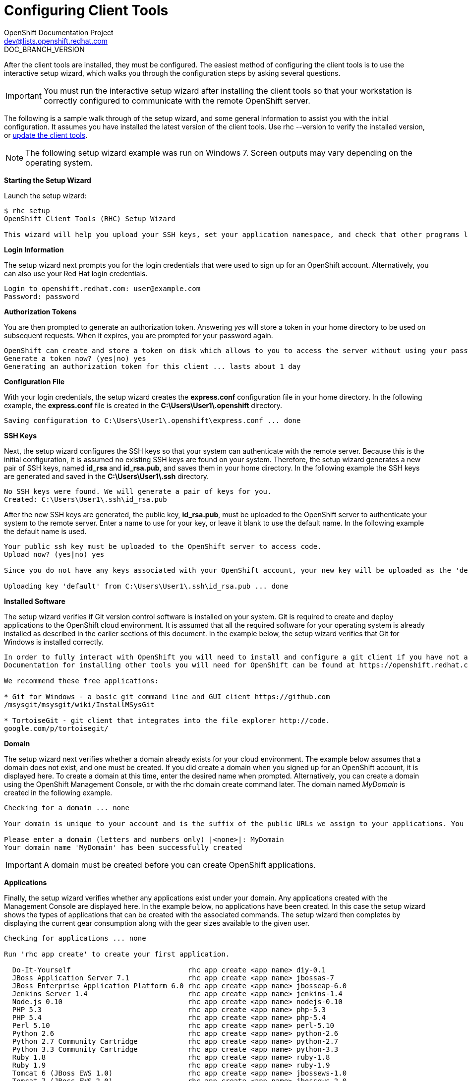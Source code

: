 = Configuring Client Tools
OpenShift Documentation Project <dev@lists.openshift.redhat.com>
DOC_BRANCH_VERSION
:data-uri:
:icons:

After the client tools are installed, they must be configured. The easiest method of configuring the client tools is to use the interactive setup wizard, which walks you through the configuration steps by asking several questions. 


[IMPORTANT]
====
You must run the interactive setup wizard after installing the client tools so that your workstation is correctly configured to communicate with the remote OpenShift server. 
====

The following is a sample walk through of the setup wizard, and some general information to assist you with the initial configuration. It assumes you have installed the latest version of the client tools. Use +rhc --version+ to verify the installed version, or link:updating_client_tools.html[update the client tools].


[NOTE]
====
The following setup wizard example was run on Windows 7. Screen outputs may vary depending on the operating system. 
====


*Starting the Setup Wizard*

Launch the setup wizard:

----
$ rhc setup
OpenShift Client Tools (RHC) Setup Wizard

This wizard will help you upload your SSH keys, set your application namespace, and check that other programs like Git are properly installed.
----

*Login Information*

The setup wizard next prompts you for the login credentials that were used to sign up for an OpenShift account. Alternatively, you can also use your Red Hat login credentials.

----
Login to openshift.redhat.com: user@example.com
Password: password
----

*Authorization Tokens*

You are then prompted to generate an authorization token. Answering _++yes++_ will store a token in your home directory to be used on subsequent requests. When it expires, you are prompted for your password again. 

----
OpenShift can create and store a token on disk which allows to you to access the server without using your password. The key is stored in your home directory and should be kept secret. You can delete the key at any time by running 'rhc logout'.
Generate a token now? (yes|no) yes
Generating an authorization token for this client ... lasts about 1 day
----

*Configuration File*

With your login credentials, the setup wizard creates the *express.conf* configuration file in your home directory. In the following example, the *express.conf* file is created in the *C:\Users\User1\.openshift* directory.

----
Saving configuration to C:\Users\User1\.openshift\express.conf ... done
----

*SSH Keys*

Next, the setup wizard configures the SSH keys so that your system can authenticate with the remote server. Because this is the initial configuration, it is assumed no existing SSH keys are found on your system. Therefore, the setup wizard generates a new pair of SSH keys, named *id_rsa* and *id_rsa.pub*, and saves them in your home directory. In the following example the SSH keys are generated and saved in the *C:\Users\User1\.ssh* directory.

----
No SSH keys were found. We will generate a pair of keys for you.
Created: C:\Users\User1\.ssh\id_rsa.pub
----

After the new SSH keys are generated, the public key, *id_rsa.pub*, must be uploaded to the OpenShift server to authenticate your system to the remote server. Enter a name to use for your key, or leave it blank to use the default name. In the following example the default name is used.

----
Your public ssh key must be uploaded to the OpenShift server to access code.
Upload now? (yes|no) yes

Since you do not have any keys associated with your OpenShift account, your new key will be uploaded as the 'default' key

Uploading key 'default' from C:\Users\User1\.ssh\id_rsa.pub ... done
----

*Installed Software*

The setup wizard verifies if Git version control software is installed on your system. Git is required to create and deploy applications to the OpenShift cloud environment. It is assumed that all the required software for your operating system is already installed as described in the earlier sections of this document. In the example below, the setup wizard verifies that Git for Windows is installed correctly.

----
In order to fully interact with OpenShift you will need to install and configure a git client if you have not already done so.
Documentation for installing other tools you will need for OpenShift can be found at https://openshift.redhat.com/community/developers/install-the-client-tools

We recommend these free applications:

* Git for Windows - a basic git command line and GUI client https://github.com
/msysgit/msysgit/wiki/InstallMSysGit

* TortoiseGit - git client that integrates into the file explorer http://code.
google.com/p/tortoisegit/
----

*Domain*

The setup wizard next verifies whether a domain already exists for your cloud environment. The example below assumes that a domain does not exist, and one must be created. If you did create a domain when you signed up for an OpenShift account, it is displayed here. To create a domain at this time, enter the desired name when prompted. Alternatively, you can create a domain using the OpenShift Management Console, or with the +rhc domain create+ command later. The domain named _MyDomain_ is created in the following example.

----
Checking for a domain ... none

Your domain is unique to your account and is the suffix of the public URLs we assign to your applications. You may configure your domain here or leave it blank and use 'rhc domain create' to create a domain later. You will not be able to create applications without first creating a domain.

Please enter a domain (letters and numbers only) |<none>|: MyDomain
Your domain name 'MyDomain' has been successfully created
----

IMPORTANT: A domain must be created before you can create OpenShift applications.

*Applications*

Finally, the setup wizard verifies whether any applications exist under your domain. Any applications created with the Management Console are displayed here. In the example below, no applications have been created. In this case the setup wizard shows the types of applications that can be created with the associated commands. The setup wizard then completes by displaying the current gear consumption along with the gear sizes available to the given user.

----
Checking for applications ... none

Run 'rhc app create' to create your first application.

  Do-It-Yourself                            rhc app create <app name> diy-0.1
  JBoss Application Server 7.1              rhc app create <app name> jbossas-7
  JBoss Enterprise Application Platform 6.0 rhc app create <app name> jbosseap-6.0
  Jenkins Server 1.4                        rhc app create <app name> jenkins-1.4
  Node.js 0.10                              rhc app create <app name> nodejs-0.10
  PHP 5.3                                   rhc app create <app name> php-5.3
  PHP 5.4                                   rhc app create <app name> php-5.4
  Perl 5.10                                 rhc app create <app name> perl-5.10
  Python 2.6                                rhc app create <app name> python-2.6
  Python 2.7 Community Cartridge            rhc app create <app name> python-2.7
  Python 3.3 Community Cartridge            rhc app create <app name> python-3.3
  Ruby 1.8                                  rhc app create <app name> ruby-1.8
  Ruby 1.9                                  rhc app create <app name> ruby-1.9
  Tomcat 6 (JBoss EWS 1.0)                  rhc app create <app name> jbossews-1.0
  Tomcat 7 (JBoss EWS 2.0)                  rhc app create <app name> jbossews-2.0
  Zend Server 5.6                           rhc app create <app name> zend-5.6

  You are using 0 of 3 total gears
  The following gear sizes are available to you: small

Your client tools are now configured.
----

The OpenShift client tools are now configured on your system. 
